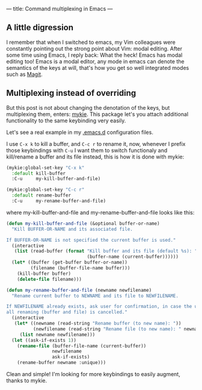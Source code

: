 ---
title: Command multiplexing in Emacs
---

** A little digression

I remember that when I switched to emacs, my Vim colleagues were constantly pointing out the strong point about Vim: modal editing. After some time using Emacs, I reply back: What the heck! Emacs has modal editing too! Emacs is a modal editor, any mode in emacs can denote the semantics of the keys at will, that's how you get so well integrated modes such as [[http://magit.vc/][Magit]].

** Multiplexing instead of overriding

But this post is not about changing the denotation of the keys, but multiplexing them, enters: [[https://github.com/yuutayamada/mykie-el][mykie]]. This package let's you attach additional functionality to the same keybinding very easily.

Let's see a real example in my [[https://github.com/anler/.emacs.d][.emacs.d]] configuration files.

I use =C-x k= to kill a buffer, and =C-c r= to rename it, now, whenever I prefix those keybindings with =C-u= I want them to switch functionaly and kill/rename a buffer and its file instead, this is how it is done with mykie:

#+BEGIN_SRC emacs-lisp
  (mykie:global-set-key "C-x k"
    :default kill-buffer
    :C-u     my-kill-buffer-and-file)

  (mykie:global-set-key "C-c r"
    :default rename-buffer
    :C-u     my-rename-buffer-and-file)
#+END_SRC

where my-kill-buffer-and-file and my-rename-buffer-and-file looks like this:
#+BEGIN_SRC emacs-lisp
  (defun my-kill-buffer-and-file (&optional buffer-or-name)
    "Kill BUFFER-OR-NAME and its associated file.

  If BUFFER-OR-NAME is not specified the current buffer is used."
    (interactive
     (list (read-buffer (format "Kill buffer and its file (default %s): "
                                (buffer-name (current-buffer))))))
    (let* ((buffer (get-buffer buffer-or-name))
           (filename (buffer-file-name buffer)))
      (kill-buffer buffer)
      (delete-file filename)))

  (defun my-rename-buffer-and-file (newname newfilename)
    "Rename current buffer to NEWNAME and its file to NEWFILENAME.

  If NEWFILENAME already exists, ask user for confirmation, in case the user responds with no
  all renaming (buffer and file) is cancelled."
    (interactive
     (let* ((newname (read-string "Rename buffer (to new name): "))
            (newfilename (read-string "Rename file (to new name): " newname)))
       (list newname newfilename)))
    (let ((ask-if-exists 1))
      (rename-file (buffer-file-name (current-buffer))
                   newfilename
                   ask-if-exists)
      (rename-buffer newname :unique)))
#+END_SRC

Clean and simple! I'm looking for more keybindings to easily augment, thanks to mykie.

